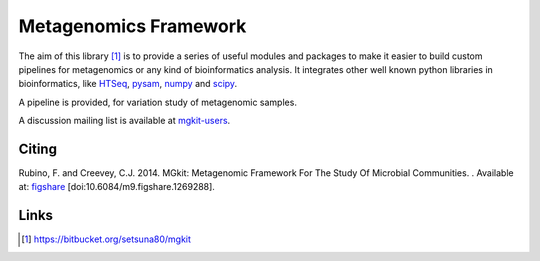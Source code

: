 Metagenomics Framework
======================

The aim of this library [#]_ is to provide a series of useful modules and packages to make it easier to build custom pipelines for metagenomics or any kind of bioinformatics analysis. It integrates other well known python libraries in bioinformatics, like `HTSeq <http://www-huber.embl.de/users/anders/HTSeq/>`_, `pysam <https://code.google.com/p/pysam/>`_, `numpy <http://www.numpy.org>`_ and `scipy <http://www.scipy.org>`_.

A pipeline is provided, for variation study of metagenomic samples.

A discussion mailing list is available at `mgkit-users <https://groups.google.com/forum/#!forum/mgkit-users>`_.

Citing
------

Rubino, F. and Creevey, C.J. 2014. MGkit: Metagenomic Framework For The Study Of Microbial Communities. . Available at: `figshare <http://figshare.com/articles/MGkit_Metagenomic_Framework_For_The_Study_Of_Microbial_Communities/1269288>`_ [doi:10.6084/m9.figshare.1269288].

Links
-----

.. [#] `<https://bitbucket.org/setsuna80/mgkit>`_


